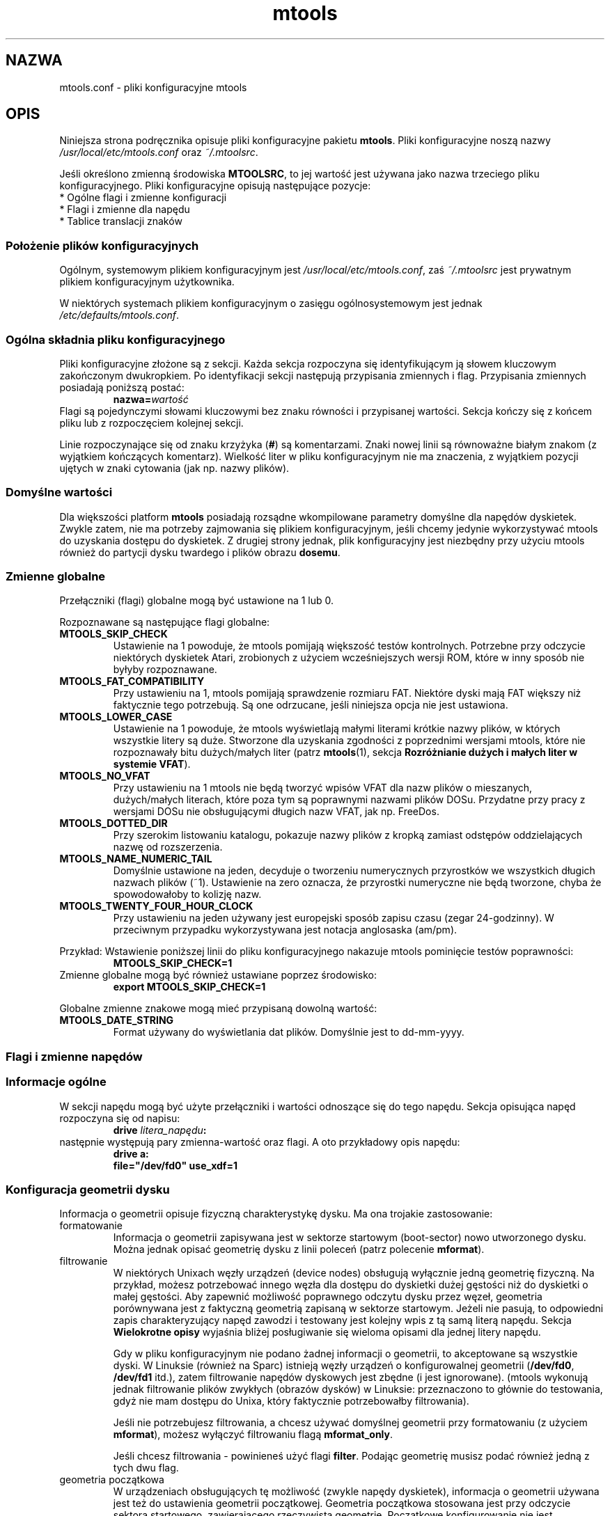 .\" {PTM/WK/0.1/19-07-1999/"pliki konfiguracyjne mtools"}
.TH mtools 5 "19 lipca 1999" MTOOLS MTOOLS
.SH NAZWA
mtools.conf - pliki konfiguracyjne mtools
.SH OPIS
Niniejsza strona podręcznika opisuje pliki konfiguracyjne pakietu
\fBmtools\fR. Pliki konfiguracyjne noszą nazwy
\fI/usr/local/etc/mtools.conf\fR oraz \fI~/.mtoolsrc\fR.
.PP
Jeśli określono zmienną środowiska \fBMTOOLSRC\fR, to jej wartość jest
używana jako nazwa trzeciego pliku konfiguracyjnego. Pliki konfiguracyjne
opisują następujące pozycje:
.TP
* Ogólne flagi i zmienne konfiguracji
.TP
* Flagi i zmienne dla napędu
.TP
* Tablice translacji znaków
.RE
.SS Położenie plików konfiguracyjnych
Ogólnym, systemowym plikiem konfiguracyjnym jest
\fI/usr/local/etc/mtools.conf\fR, zaś \fI~/.mtoolsrc\fR jest prywatnym
plikiem konfiguracyjnym użytkownika.
.PP
W niektórych systemach plikiem
konfiguracyjnym o zasięgu ogólnosystemowym jest jednak
\fI/etc/defaults/mtools.conf\fR.
.SS Ogólna składnia pliku konfiguracyjnego
Pliki konfiguracyjne złożone są z sekcji. Każda sekcja rozpoczyna się
identyfikującym ją słowem kluczowym zakończonym dwukropkiem.
Po identyfikacji sekcji następują przypisania zmiennych i flag.
Przypisania zmiennych posiadają poniższą postać:
.RS
.BI  nazwa= wartość
.RE
Flagi są pojedynczymi słowami kluczowymi bez znaku równości i przypisanej
wartości. Sekcja kończy się z końcem pliku lub z rozpoczęciem kolejnej
sekcji.
.PP
Linie rozpoczynające się od znaku krzyżyka (\fB#\fR) są komentarzami. Znaki nowej
linii są równoważne białym znakom (z wyjątkiem kończących komentarz).
Wielkość liter w pliku konfiguracyjnym nie ma znaczenia, z wyjątkiem
pozycji ujętych w znaki cytowania (jak np. nazwy plików).
.SS Domyślne wartości
Dla większości platform \fBmtools\fR posiadają rozsądne wkompilowane
parametry domyślne dla napędów dyskietek. Zwykle zatem, nie ma potrzeby
zajmowania się plikiem konfiguracyjnym, jeśli chcemy jedynie wykorzystywać
mtools do uzyskania dostępu do dyskietek. Z drugiej strony jednak, plik
konfiguracyjny jest niezbędny przy użyciu mtools również do partycji dysku
twardego i plików obrazu \fBdosemu\fR.
.SS Zmienne globalne
Przełączniki (flagi) globalne mogą być ustawione na 1 lub 0.
.PP
Rozpoznawane są następujące flagi globalne:
.TP
.B MTOOLS_SKIP_CHECK
Ustawienie na 1 powoduje, że mtools pomijają większość testów kontrolnych.
Potrzebne przy odczycie niektórych dyskietek Atari, zrobionych z użyciem
wcześniejszych wersji ROM, które w inny sposób nie byłyby rozpoznawane.
.TP
.B MTOOLS_FAT_COMPATIBILITY
Przy ustawieniu na 1, mtools pomijają sprawdzenie rozmiaru FAT. Niektóre
dyski mają FAT większy niż faktycznie tego potrzebują. Są one odrzucane,
jeśli niniejsza opcja nie jest ustawiona.
.TP
.B MTOOLS_LOWER_CASE
Ustawienie na 1 powoduje, że mtools wyświetlają małymi literami krótkie
nazwy plików, w których wszystkie litery są duże. Stworzone dla uzyskania
zgodności z poprzednimi wersjami mtools, które nie rozpoznawały bitu
dużych/małych liter (patrz \fBmtools\fR(1), sekcja \fBRozróżnianie dużych
i małych liter w systemie VFAT\fR).
.TP
.B MTOOLS_NO_VFAT
Przy ustawieniu na 1 mtools nie będą tworzyć wpisów VFAT dla nazw plików
o mieszanych, dużych/małych literach, które poza tym są poprawnymi nazwami
plików DOSu. Przydatne przy pracy z wersjami DOSu nie obsługującymi długich
nazw VFAT, jak np. FreeDos.
.TP
.B MTOOLS_DOTTED_DIR
Przy szerokim listowaniu katalogu, pokazuje nazwy plików z kropką zamiast
odstępów oddzielających nazwę od rozszerzenia.
.TP
.B MTOOLS_NAME_NUMERIC_TAIL
Domyślnie ustawione na jeden, decyduje o tworzeniu numerycznych przyrostków
we wszystkich długich nazwach plików (~1). Ustawienie na zero oznacza, że 
przyrostki numeryczne nie będą tworzone, chyba że spowodowałoby to kolizję
nazw.
.TP
.B MTOOLS_TWENTY_FOUR_HOUR_CLOCK
Przy ustawieniu na jeden używany jest europejski sposób zapisu czasu (zegar
24-godzinny). W przeciwnym przypadku wykorzystywana jest notacja
anglosaska (am/pm).
.PP
Przykład:
Wstawienie poniższej linii do pliku konfiguracyjnego nakazuje mtools
pominięcie testów poprawności:
.RS 
.B MTOOLS_SKIP_CHECK=1
.RE
Zmienne globalne mogą być również ustawiane poprzez środowisko:
.RS
.B export MTOOLS_SKIP_CHECK=1
.RE
.PP
Globalne zmienne znakowe mogą mieć przypisaną dowolną wartość:
.TP
.B MTOOLS_DATE_STRING
Format używany do wyświetlania dat plików. Domyślnie jest to dd-mm-yyyy.
.SS Flagi i zmienne napędów
.PP
.B " "
.SS Informacje ogólne
W sekcji napędu mogą być użyte przełączniki i wartości odnoszące się
do tego napędu. Sekcja opisująca napęd rozpoczyna się od napisu:
.RS
.BI "drive " litera_napędu :
.RE
następnie występują pary zmienna-wartość oraz flagi. A oto przykładowy opis
napędu:
.RS
.B drive a:
.br
\fB  file="/dev/fd0" use_xdf=1\fR
.RE
.SS Konfiguracja geometrii dysku
Informacja o geometrii opisuje fizyczną charakterystykę dysku. Ma ona
trojakie zastosowanie:
.TP
formatowanie 
Informacja o geometrii zapisywana jest w sektorze startowym (boot-sector)
nowo utworzonego dysku. Można jednak opisać geometrię dysku z linii poleceń
(patrz polecenie \fBmformat\fR).
.TP
filtrowanie
W niektórych Unixach węzły urządzeń (device nodes) obsługują wyłącznie jedną
geometrię fizyczną. Na przykład, możesz potrzebować innego węzła dla dostępu
do dyskietki dużej gęstości niż do dyskietki o małej gęstości. Aby zapewnić
możliwość poprawnego odczytu dysku przez węzeł, geometria porównywana jest
z faktyczną geometrią zapisaną w sektorze startowym. Jeżeli nie pasują, to
odpowiedni zapis charakteryzujący napęd zawodzi i testowany jest kolejny
wpis z tą samą literą napędu. Sekcja \fBWielokrotne opisy\fR wyjaśnia
bliżej posługiwanie się wieloma opisami dla jednej litery napędu.
.IP
Gdy w pliku konfiguracyjnym nie podano żadnej informacji o geometrii, to
akceptowane są wszystkie dyski. W Linuksie (również na Sparc) istnieją węzły
urządzeń o konfigurowalnej geometrii (\fB/dev/fd0\fR, \fB/dev/fd1\fR itd.),
zatem filtrowanie napędów dyskowych jest zbędne (i jest ignorowane). (mtools
wykonują jednak filtrowanie plików zwykłych (obrazów dysków) w Linuksie:
przeznaczono to głównie do testowania, gdyż nie mam dostępu do Unixa,
który faktycznie potrzebowałby filtrowania).
.IP
Jeśli nie potrzebujesz filtrowania, a chcesz używać domyślnej geometrii przy
formatowaniu (z użyciem \fBmformat\fR), możesz wyłączyć filtrowaniu flagą
\fBmformat_only\fR.
.IP
Jeśli chcesz filtrowania - powinieneś użyć flagi \fBfilter\fR. Podając
geometrię musisz podać również jedną z tych dwu flag.
.TP
geometria początkowa
W urządzeniach obsługujących tę możliwość (zwykle napędy dyskietek),
informacja o geometrii używana jest też do ustawienia geometrii początkowej.
Geometria początkowa stosowana jest przy odczycie sektora startowego,
zawierającego rzeczywistą geometrię.
Początkowe konfigurowanie nie jest wykonywane, gdy w pliku konfiguracyjnym
brak jest opisu geometrii lub gdy użyto flagi \fBmformat_only\fR.
.IP
W Linuksie geometria początkowa nie jest faktycznie potrzebna, gdyż
urządzenia konfigurowalne potrafią samoczynnie wykryć dostatecznie dokładnie
typ dysku (dla większości powszechnych formatów) by móc odczytać sektor
startowy.
.PP
Zły opis geometrii może prowadzić do bardzo poważnych błędów. Dlatego też
.\" .. may lead tovery bizzare errors
usilnie zaleca się dodanie flagi \fBmformat_only\fR do opisu napędu, chyba
iż faktycznie występuje potrzeba filtrowania czy geometrii początkowej.
.PP
Dostępne są następujące zmienne związane z geometrią dysków:
.TP
.BR cylinders " [" tracks ]
Liczba cylindrów. Forma zalecana; \fBtracks\fR (ścieżki) jest formą
przestarzałą.
.TP
.B heads
Liczba głowic (stron).
.TP
.B sectors
Liczba sektorów na ścieżkę.
.PP
Przykład: poniższa sekcja opisuje napęd 1.44MB:
.RS
.B drive a:
\fB  file="/dev/fd0H1440"\fR
\fB  fat_bits=12\fR
\fB  cylinders=80 heads=2 sectors=18\fR
\fB  mformat_only\fR
.RE
.PP
Dostępne są następujące skrócone opisy geometrii:
.TP
.B 1.44m
dyskietka 3,5" wysokiej gęstości. Równoważne:
\fRfat_bits=12 cylinders=80 heads=2 sectors=18\fR
.TP
.B 1.2m
dyskietka 5,25" wysokiej gęstości. Równoważne:
\fRfat_bits=12 cylinders=80 heads=2 sectors=15\fR
.TP
.B 720k
dyskietka 3,5" podwójnej gęstości. Równoważne:
\fRfat_bits=12 cylinders=80 heads=2 sectors=9\fR
.TP
.B 360k
dyskietka 5,25" podwójnej gęstości. Równoważne:
\fRfat_bits=12 cylinders=40 heads=2 sectors=9\fR
.PP
Skrócone opisy formatów mogą być zmieniane, zdefiniując inny format.
Na przykład, \fB360k sectors=8\fR opisuje dyskietkę 320k i jest równoważne
zapisowi:
\fRfat_bits=12 cylinders=40 heads=2 sectors=8\fR.
.SS Flagi otwarcia
Dostępne są ponadto następujące flagi:
.TP
.B sync
Wszystkie operacje wejścia/wyjścia wykonywane są synchronicznie.
.TP
.B nodelay
Urządzenie lub plik jest otwierane z flagą O_NDELAY. Niezbędne przy
niektórych systemach nie-Linuksowych. 
.TP
.B exclusive
Urządzenie lub plik jest otwierane z flagą O_EXCL. W Linuksie zapewnia to
dostęp do napędu dyskietek w trybie wyłączności. W większości innych
architektur oraz dla zwykłych plików nie daje żadnego efektu.
.SS Ogólne zmienne napędu
.\" .SS General\ Purpose\ Drive\ Variables
Dostępne są poniższe ogólne zmienne napędu. W zależności od typu, zmiennym
tym może być przypisany łańcuch znakowy (\fBfile\fR, \fBprecmd\fR) lub
liczba całkowita (pozostałe).
.TP
.B file
Nazwa pliku lub urządzenia przechowującego obraz dysku/dyskietki.
Zmienna obowiązkowa. Nazwa pliku powinna być ujęta w cudzysłowy.
.TP
.B partition
Sygnalizuje mtools traktowanie napędu jak urządzenia spartycjonowanego i
użycie zadanej partycji. Przy zastosowaniu tej metody dostępne są wyłącznie
partycje główne (primary), numerowane od 1 do 4. Dla partycji logicznych
należy posłużyć się ogólniejszą zmienną \fBoffset\fR. Zmienna
\fBpartition\fR przeznaczona jest do obsługi nośników wyjmowalnych takich
jak napędy Syquest, ZIP czy dyski maagneto-optyczne. Mimo, iż tradycyjny DOS
postrzega dyski Syquest i dyski magneto-optyczne jako \fIogromne
dyskietki\fR, które nie są partycjonowane, to OS/2 oraz Windows NT traktują
je jak dyski twarde, tj. urządzenia partycjonowane. Flaga \fBpartition\fR
przydaje się dla obrazów dysków twardych DOSEMU. Nie jest zalecana dla
dysków twardych, dla których możliwy jest bezpośredni dostęp do partycji
poprzez montowanie (mount).
.TP
.B offset
Opisuje, gdzie w pliku rozpoczyna się system plików MS-DOS. Przydatna w
obsłudze partycji logicznych wewnątrz obrazów dysków twardych (hdimages)
DOSEMU oraz ram-dysków Atari. Domyślnie ustawiona na zero, co oznacza, że
system plików zaczyna się na samym początku urządzenia lub pliku.
.TP
.B fat_bits
Liczba bitów tablicy alokacji plików (FAT). Może to być 12 lub 16. Rzadko
potrzebna, gdyż prawie zawsze może być uzyskana z informacji w sektorze
startowym. I przeciwnie, podanie liczby bitów FAT może być przyczyną
kłopotów, jeśli jest ona zła. Powinna być używana wyłącznie w przypadku
niewłaściwego rozpoznawania automatycznego przez mtools liczby bitów FAT.
Przydatna również przy formatowaniu z wykorzystaniem polecenia
\fBmformat\fR dyskietki z nietypową liczbą bitów FATu.
.TP
.B precmd
W niektórych odmianach Solaris niezbędne jest wywołanie
\fBvolcheck -v\fR przed otwarciem urządzenia dyskietek, co ma na celu
wymuszenie na systemie zauważenia, że w napędzie rzeczywiście jest dyskietka.
\fBprecmd="volcheck -v"\fR umieszczone w sekcji opisującej napęd powoduje
pożądane zachowanie.
.TP
.B blocksize
Parametr ten określa domyślny rozmiar bloku, jaki będzie zawsze używany
dla danego urządzenia. Wszystkie operacje wejścia/wyjścia wykonywane są
z wielokrotnością tego rozmiaru bloku, niezależnie od rozmiaru sektora
zapisanego w sektorze startowym systemu plików. Rozwiązanie to jest przydatne
do obsługi urządzeń znakowych, gdzie rozmiar sektora jest inny niż 512, jak
na przykład napędy CD-ROM w systemie Solaris.
.PP
Obowiązkowa jest tylko zmienna \fBfile\fR. Inne parametry mogą zostać
pominięte. W takim przypadku przyjmowane są wartości domyślne lub automatycznie
wykrywane.
.PP
.SS Ogólne flagi napędu
.\" .SS General\ Purpose\ Drive\ Flags
Flaga może być albo ustawiona na 1 (włączone) albo na 0 (wyłączone). Jeśli
pominięto wartość, to jest ona włączana. Na przykład, \fBscsi\fR jest
równoważne \fBscsi=1\fR.
.TP
.B nolock
Poleca mtools nie używać blokady (locking) dla tego napędu. Przydatne
w systemach z nienajlepszą semantyką blokowania.
.\" "buggy locking semantics".
Włączenie tego przełącznika powoduje jednak, że operacje są mniej
bezpieczne w przypadkach, gdy kilku użytkowników może korzystać z tego
samego napędu w tym samym czasie.
.TP
.B scsi
Ustawiona na 1 nakazuje mtools użycie przy dostępie do urządzenia
surowego wejścia/wyjścia SCSI (raw SCSI I/O) zamiast standardowych
funkcji read/write. Obecnie jest to obsługiwane na HP/UX, Solaris i SunOs.
Przełącznik jest tam niezbędny, gdyż w niektórych architekturach, jak SunOS
czy Solaris, nie można korzystać z nośników PC przy użyciu funkcji systemowych
\fBread\fR i \fBwrite\fR, gdyż system operacyjny oczekuje, że będą one zawierać
specyficzną dla Suna "etykietę dysku".
.IP
Ponieważ surowy dostęp do SCSI zawsze posługuje się całym
urządzeniem, musisz podać dodatkowo flagę \fBpartition\fR.
.IP
Na niektórych systemach, jak Solaris, mtools potrzebują uprawnień
superużytkownika (root), by móc wykorzystać opcję \fBscsi\fR. Zatem, jeśli
chcesz korzystać z napędów Zip/Jaz w systemie Solaris, powinieneś zainstalować
mtools z uprawnieniem SUID root. Stąd też, jeśli podano flagę \fBscsi\fR, to
automatycznie używana jest też \fBprivileged\fR, chyba że zostanie jawnie
wyłączona przez \fBprivileged=0\fR.
.IP
mtools używają swoich uprawnień superużytkownika do otwarcia urządzenia
oraz wywołania rzeczywistych funkcji wejścia/wyjścia SCSI. Co więcej,
uprawnienia roota używane są wyłącznie dla napędów opisanych w pliku
konfiguracyjnym o zasięgu ogólnosystemowym, jak \fI/usr/local/mtools.conf\fR,
nie zaś dla napędów opisanych w \fI~/.mtoolsrc\fR czy też \fB$MTOOLSRC\fR.
.TP
.B privileged
Ustawiona na 1 nakazuje mtools użycie posiadanych przez nie uprawnień SUID
oraz SGID przy otwieraniu danego napędu. Opcja ta jest poprawna tylko dla
napędów opisanych w ogólnosystemowym pliku konfiguracyjnym
(jak np. \fI/usr/local/mtools.conf\fR, nie zaś dla napędów opisanych
w \fI~/.mtoolsrc\fR czy też \fB$MTOOLSRC\fR). Naturalnie, opcja ta nie działa
również jeśli mtools nie zostały zainstalowane z ustawionym SUID lub SGID.
Jest automatycznie ustawiana przez \fBscsi=1\fR, ale również wyłącznie
dla napędów zdefiniowanych w plikach konfiguracyjnych o zasięgu
ogólnosystemowym. Flaga ta może być jawnie ustawiona na zero w celu zakazania
mtools używania uprawnień do danego napędu, nawet jeśli ustawione jest
\fBscsi=1\fR.
.IP
mtools potrzebują ustawienia dostępu SUID tylko wtedy, gdy planuje się
wykorzystanie zmiennych \fBprivileged\fR lub \fBscsi\fR dla któregoś
z napędów. Jeżeli opcje te nie są używane, mtools działa prawidłowo nawet
bez ustawiania SUID root.
.TP
.B vold
Poleca mtools interpretację nazwy urządzenia jako identyfikatora "vold"
[tłum.:volume daemon - demon mechanizmu zarządzania woluminami systemu
Solaris],
nie zaś jako nazwy pliku. Identyfikator "vold" jest tłumaczony na faktyczną
nazwę pliku przy użyciu funkcji \fBmedia_findname()\fR oraz
\fBmedia_oldaliases()\fR z biblioteki \fBvolmgt\fR. Przełącznik ten jest
dostępny tylko w przypadku skonfigurowania mtools z opcją
\fB--enable-new-vold\fR przed kompilacją.
.TP
.B use_xdf
Ustawienie na wartość niezerową powoduje, że mtools próbuje również dostępu
do tej dyskietki jak do dyskietki XDF. XDF jest formatem dużej gęstości
wykorzystywanym przez OS/2. Przełącznik ten jest domyślnie wyłączony. Więcej
informacji znajdziesz w sekcji \fBXDF\fR dokumentacji \fBmtools(1)\fR.
.TP
.B mformat_only
mtools powinny użyć geometrii tego napędu tylko do formatowania (mformat),
ale nie do filtrowania.
.TP
.B filter
mtools użyją geometrii tego napędu zarówno do formatowania jak
i do filtrowania.
.TP
.B remote
nakazuje mtools podłączenie się do floppyd (patrz \fBfloppyd\fR(1)).
.SS Wielokrotne opisy napędu
.\" .SS \ \ Supplying\ multiple\ descriptions\ for\ a\ drive
Możliwe jest podanie wielu opisów dla danego napędu. W takim przypadku, opisy
są wypróbowywane po kolei, aż do znalezienia pasującego. Opisy mogą nie pasować
z kilku powodów:
.RS
1. nieodpowiednia geometria,
.br
2. brak dysku w napędzie,
.br
3. inne kłopoty.
.RE
Wielość opisów jest przydatna przy wykorzystywaniu urządzeń fizycznych
potrafiących obsługiwać tylko jedną geometrię pojedynczego dysku.
.\" Multiple definitions are useful when using physical devices which are
.\" only able to support one single disk geometry.
Przykład:
.RS 
.B drive a: file="/dev/fd0H1440" 1.44m
.br
.B drive a: file="/dev/fd0H720" 720k
.RE
Powyższe linie nakazują mtools użycie /dev/fd0H1440 dla dyskietek 1.44MB
(dużej gęstości) oraz /dev/fd0H720 dla dyskietek 720KB (podwójnej
gęstości). W Linuksie cecha ta nie jest faktycznie potrzebna, gdyż urządzenie
/dev/fd0 jest w stanie obsługiwać dowolną geometrię.
.PP
Można też użyć wielu opisów napędu, by korzystać z obu napędów fizycznych
za pośrednictwem jednej litery napędu:
.RS 
.B  drive z: file="/dev/fd0"
.br
.B  drive z: file="/dev/fd1"
.RE
Z takim opisem \fBmdir z:\fR wykorzystuje pierwszy napęd fizyczny, jeśli
zawiera on dyskietkę. Jeśli w pierwszym napędzie nie ma dyskietki, to
mtools sprawdzają drugi napęd.
.PP
Przy użyciu wielu plików konfiguracyjnych opisy napędu występujące jako
ostatnie przesłaniają uprzednie opisy dla tego samego napędu
z wcześniejszych plików. Można tego uniknąć posługując się słowami kluczowymi
\fBdrive+\fR lub \fB+drive\fR zamiast \fBdrive\fR. Pierwsza składnia dodaje
opis na końcu listy (tzn.będzie wypróbowany jako ostatni), zaś druga
na początek listy.
.\" The first adds a description to the
.\" end of the list (i.e. it will be tried last), and the first adds it to
.\" the start of the list.
.SS Tablice translacji zestawów znaków
.\" .SS Character\ set\ translation\ tables
Jeśli mieszkasz w USA, Europie Zachodniej lub Australii, możesz pominąć
tę sekcję.
.PP
.SS Dlaczego potrzebne są tablice translacji znaków
DOS używa odmiennego mapowania kodów znaków niż Unix. Znaki 7-bitowe
mają to samo znaczenie, różnice dotyczą tylko znaków z ustawionym ósmym bitem.
Co gorsza, istnieje kilkanaście tablic translacji, w zależności od kraju.
Wygląd znaków definiowany jest przy użyciu stron kodowych (code pages).
Strony kodowe nie są takie same dla wszystkich krajów. Na przykład,
niektóre strony kodowe nie zawierają dużych liter akcentowanych.
Z drugiej strony, niektóre z nich zawierają znaki nie istniejące w Uniksie,
jak znaki ramek czy "spółgłoski akcentowane" używane w niektórych krajach
Europy Wschodniej. Dotyczy to dwu rzeczy związanych z nazwami plików:
.TP
duże litery 
W nazwach krótkich dozwolone są tylko duże znaki. Dotyczy to również znaków
akcentowanych. Na przykład, przy stronie kodowej, która nie zawiera
akcentowanych dużych znaków, małe znaki akcentowane zostaną zamienione
na ich nieakcentowane odpowiedniki.
.TP
długie nazwy plików 
.\" Micro$oft has finally come to their senses and ..
Micro$oft wreszcie się opamiętał i używa bardziej standardowego mapowania
w długich nazwach plików. Używają Unicodu, który w uproszczeniu jest
32 bitową wersją ASCII. Pierwszych jego 256 znaków jest identycznych
z Uniksowym ASCII. Stąd też, strona kodowa ma również wpływ na powiązania
pomiędzy kodami użytymi w długich nazwach plików a kodami użytymi
w krótkich nazwach.
.PP
mtools uważają, że nazwy plików wprowadzone w linii poleceń mają
mapowanie unixowe i zamienia znaki dla uzyskania nazw krótkich.
Domyślnie używana jest strona kodowa 850 ze szwajcarskim odwzorowaniem
duże liter na małe.
Wybrano tę stronę kodową gdyż jej zestaw znaków jest najbliższy unixowemu.
Ponadto, zawiera ona większość znaków używanych w USA, Australii i Europie
Zachodniej. Niemniej jednak, możliwy jest wybór innego odwzorowania.
Istnieją dwie metody: zmienna \fBcountry\fR (kraj) i bezpośrednie tablice.
.SS Konfiguracja przy użyciu zmiennej Country
Zmienna \fBCOUNTRY\fR polecana jest dla tych, którzy mają dostęp do plików
systemowych MS-DOS i dokumentacji. Jeżeli się ich nie posiada, to lepiej
jest użyć bezpośrednich tablic translacji.
.PP
Składnia:
.PP
\fBCOUNTRY="\fIcountry\fR[,[\fIcodepage\fR],\fIcountry-file\fR]\fB"\fR
.PP
Zapis ten powoduje użycie przez mtools tablicy translacji Unix-na-DOS pasującej
do strony kodowej \fIcodepage\fR i tablicy małe-na-duże dla kraju
\fIcountry\fR oraz zastosowanie pliku \fIcountry-file\fR do uzyskania tablicy
duże-na-małe. Kod kraju jest najczęściej telefonicznym przedrostkiem tego
kraju. Więcej szczegółów znaleźć można w pomocy DOS dla "country". Parametry
\fIcodepage\fR i \fIcountry-file\fR są opcjonalne. Plik \fRcountry-file\fR
dostarczany jest z DOSem, zwykle nazywa się \fICOUNTRY.SYS\fR i znajduje się
w katalogu \fBC:\\DOS\fR. W większości przypadków będzie zbędny, gdyż 
najczęściej występujące tablice translacji są wkompilowane w mtools. Nie ma
zatem problemu, jeśli w Uniksie brakuje tego pliku.
.PP
Jeżeli nie podano strony kodowej (\fIcodepage\fR), to używana jest domyślna
strona kodowa kodowa dla danego kraju. Jeśli nie podano parametru
\fIcountry-file\fR, to dla tablicy małe-na-duże użyte będą wkompilowane
wartości domyślne. Cecha ta jest przydatna w Unixach innych niż Linuks, gdzie
może nie być dostępny plik \fICOUNTRY.SYS\fR.
.PP
Tablice Unix-na-DOS nie są zawarte w \fICOUNTRY.SYS\fR, zatem mtools zawsze
posługują się wkompilowanymi wartościami domyślnymi. Stąd też, obsługiwana
jest tylko ograniczona ilość stron kodowych. Jeśli brak jest używanej przez
ciebie strony kodowej lub jeśli znasz nazwę pliku Windows 95 przechowującego
to odwzorowanie, to napisz do autora: \fBalain@linux.lu\fR.
.PP
Zmienna \fBCOUNTRY\fR może być także ustawiona przez zdefiniowanie jej
w środowisku.
.SS Konfiguracja przy użyciu bezpośrednich tablic translacji
Tablice translacji mogą być opisane wprost w pliku konfiguracyjnym.
Niezbędne są dwie tablice: pierwsza to tablica DOS-na-Unix, druga to
tablica małe-na-duże. tablica DOS_na-Unix zaczyna się od słowa kluczowego
\fBtounix\fR zakończonego dwukropkiem, o którym następuje 128 liczb
szesnastkowych.
Tablica małe-na-duże rozpoczyna się słowem kluczowym \fBfucase\fR zakończonym
dwukropkiem, po którym następuje 128 liczb szesnastkowych.
.PP
Tablice określają translację dla znaków o kodach większych od 128, gdyż
translacja dla niższych kodów jest banalna.
.PP
Przykład:
.IP
\fB tounix:
   0xc7 0xfc 0xe9 0xe2 0xe4 0xe0 0xe5 0xe7 
   0xea 0xeb 0xe8 0xef 0xee 0xec 0xc4 0xc5 
   0xc9 0xe6 0xc6 0xf4 0xf6 0xf2 0xfb 0xf9 
   0xff 0xd6 0xdc 0xf8 0xa3 0xd8 0xd7 0x5f 
   0xe1 0xed 0xf3 0xfa 0xf1 0xd1 0xaa 0xba 
   0xbf 0xae 0xac 0xbd 0xbc 0xa1 0xab 0xbb 
   0x5f 0x5f 0x5f 0x5f 0x5f 0xc1 0xc2 0xc0 
   0xa9 0x5f 0x5f 0x5f 0x5f 0xa2 0xa5 0xac 
   0x5f 0x5f 0x5f 0x5f 0x5f 0x5f 0xe3 0xc3 
   0x5f 0x5f 0x5f 0x5f 0x5f 0x5f 0x5f 0xa4 
   0xf0 0xd0 0xc9 0xcb 0xc8 0x69 0xcd 0xce 
   0xcf 0x5f 0x5f 0x5f 0x5f 0x7c 0x49 0x5f 
   0xd3 0xdf 0xd4 0xd2 0xf5 0xd5 0xb5 0xfe 
   0xde 0xda 0xd9 0xfd 0xdd 0xde 0xaf 0xb4 
   0xad 0xb1 0x5f 0xbe 0xb6 0xa7 0xf7 0xb8 
   0xb0 0xa8 0xb7 0xb9 0xb3 0xb2 0x5f 0x5f 

 fucase:
   0x80 0x9a 0x90 0xb6 0x8e 0xb7 0x8f 0x80 
   0xd2 0xd3 0xd4 0xd8 0xd7 0xde 0x8e 0x8f 
   0x90 0x92 0x92 0xe2 0x99 0xe3 0xea 0xeb 
   0x59 0x99 0x9a 0x9d 0x9c 0x9d 0x9e 0x9f 
   0xb5 0xd6 0xe0 0xe9 0xa5 0xa5 0xa6 0xa7 
   0xa8 0xa9 0xaa 0xab 0xac 0xad 0xae 0xaf 
   0xb0 0xb1 0xb2 0xb3 0xb4 0xb5 0xb6 0xb7 
   0xb8 0xb9 0xba 0xbb 0xbc 0xbd 0xbe 0xbf 
   0xc0 0xc1 0xc2 0xc3 0xc4 0xc5 0xc7 0xc7 
   0xc8 0xc9 0xca 0xcb 0xcc 0xcd 0xce 0xcf 
   0xd1 0xd1 0xd2 0xd3 0xd4 0x49 0xd6 0xd7 
   0xd8 0xd9 0xda 0xdb 0xdc 0xdd 0xde 0xdf 
   0xe0 0xe1 0xe2 0xe3 0xe5 0xe5 0xe6 0xe8 
   0xe8 0xe9 0xea 0xeb 0xed 0xed 0xee 0xef 
   0xf0 0xf1 0xf2 0xf3 0xf4 0xf5 0xf6 0xf7 
   0xf8 0xf9 0xfa 0xfb 0xfc 0xfd 0xfe 0xff 
\fR
.PP
Pierwsza tablica odwzorowuje kody znaków DOSu na kody znaków Unixa.
Na przykład, znak DOSu numer 129. Jest to litera u z kropkami nad nią.
Aby wykonać translację do Unixa, szukamy znaku numer 1 w pierwszej tablicy
(1=129-128). Jest to 0xfc. (Uwaga! numeracja zaczyna się od zera).
Druga tablica odwzorowuje małe znaki DOSu na duże znaki DOSu. Ta sama
mała litera u z kropkami przekształcona będzie na 0x9a, co jest dużym U
z kropkami w DOSie.
.PP
.SS Znaki Unicodu większe niż 256
Jeśli istniejąca nazwa MS-DOS zawiera znaki Unicodu większe niż 256, to są
one tłumaczone na podkreślenia lub znaki wyglądające podobnie. Na przykład,
spółgłoski akcentowane odwzorowywane są na swe nieakcentowane odpowiedniki.
Tłumaczenie to używane jest przez mdir i unixowe nazwy plików generowane
przez mcopy. Linux również obsługuje Unicode, ale niestety zbyt mało aplikacji
go jeszcze używa, by zajmować się tym w mtools. Co najistotniejsze, xterm
nie potrafi jeszcze wyświetlać Unicodu. Jeśli będzie odpowiednie
zapotrzebowanie, autor mtools dołączy obsługę Unicodu również w unixowych
nazwach plików.
.PP
\fBOstrzeżenie:\fR
Przy usuwaniu plików przez mtools znak podkreślenia oznacza wszystkie znaki,
które nie mogą być przedstawione w Unixie. 
.B Ostrożnie z mdel !
.SS Położenie plików konfiguracyjnych i kolejność przetwarzania
Pliki konfiguracyjne przetwarzane są w następującej kolejności:
.TP
1. wkompilowane wartości domyślne
.TP
2. \fI/usr/local/etc/mtools.conf\fR
.TP
3. \fI/etc/mtools\fR
Do celów zgodności wstecznej i wyłącznie wtedy, gdy nie istnieje
\fImtools.conf\fR.
.TP
4. \fI~/.mtoolsrc\fR.
.TP
5. \fB$MTOOLSRC\fR
(plik wskazywany przez zawartość zmiennej
środowiska \fBMTOOLSRC\fR)
.PP
Opcje opisywane w późniejszych plikach unieważniają opcje opisane
w plikach wcześniejszych. Napędy zdefiniowane w późniejszych plikach
pozostają zdefiniowane jeśli nie są unieważnione w plikach czytanych
później. Na przykład, napędy A i B mogą być zdefiniowane w pliku
\fI/usr/local/etc/mtools.conf\fR, zaś napędy C i D zdefiniowane
w \fI~/.mtoolsrc\fR. Jeżeli jednak \fI~/.mtoolsrc\fR definiuje również
napęd A, to ta nowa definicja unieważnia poprzedni opis napędu A
w \fI/usr/local/etc/mtools.conf\fR zamiast uzupełnienia go.
W celu dodania nowego opisu do napędu już opisanego we wcześniejszym pliku
należy posłużyć się słowem kluczowym \fB+drive\fR bądź \fBdrive+\fR.
.SH Wsteczna zgodność ze starą składnią plików konfiguracyjnych
Składnia opisana w niniejszym dokumencie obowiązuje w nowej wersji
\fBmtools-3.0\fR. Stara zorientowana liniowo składnia jest nadal obsługiwana.
W starej składni każda linia rozpoczynająca się pojedynczą literą uważana
jest za opis napędu. Sekcje napędów w starej i nowej składni mogą być mieszane
w tym samym pliku konfiguracyjnym, co powinno ułatwić upgrade. Obsługa starej
składni będzie z czasem zaniechana, a w celu zniechęcenia do jej używania
celowo pominięto tu jej opis.

.SH ZOBACZ TAKŻE
.BR mtools (1).
